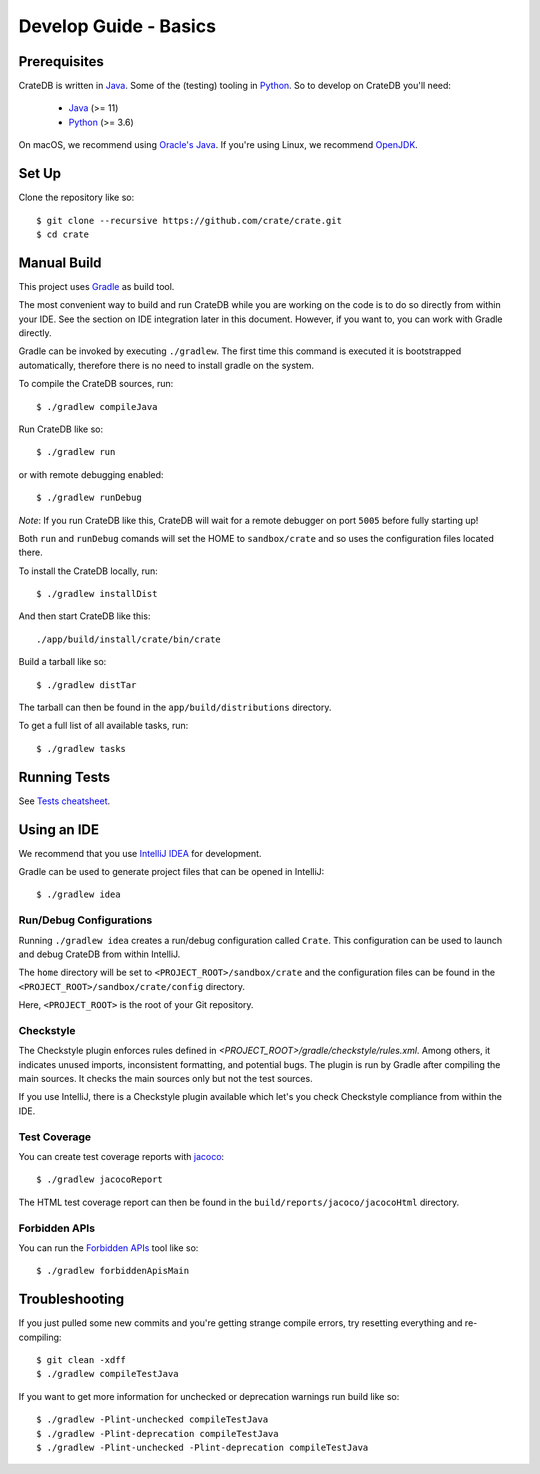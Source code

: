 ======================
Develop Guide - Basics
======================

Prerequisites
=============

CrateDB is written in Java_. Some of the (testing) tooling in Python_. So to
develop on CrateDB you'll need:

 - Java_ (>= 11)
 - Python_ (>= 3.6)

On macOS, we recommend using `Oracle's Java`_. If you're using Linux, we
recommend OpenJDK_.

Set Up
======

Clone the repository like so::

    $ git clone --recursive https://github.com/crate/crate.git
    $ cd crate

Manual Build
============

This project uses Gradle_ as build tool.

The most convenient way to  build and run CrateDB while you are working on the
code is to do so directly from within your IDE. See the section on IDE
integration later in this document. However, if you want to, you can work with
Gradle directly.

Gradle can be invoked by executing ``./gradlew``. The first time this command
is executed it is bootstrapped automatically, therefore there is no need to
install gradle on the system.

To compile the CrateDB sources, run::

    $ ./gradlew compileJava

Run CrateDB like so::

    $ ./gradlew run

or with remote debugging enabled::

    $ ./gradlew runDebug

*Note*: If you run CrateDB like this, CrateDB will wait for a remote debugger
on port ``5005`` before fully starting up!

Both ``run`` and ``runDebug`` comands will set the HOME to ``sandbox/crate`` and
so uses the configuration files located there.

To install the CrateDB locally, run::

    $ ./gradlew installDist

And then start CrateDB like this::

    ./app/build/install/crate/bin/crate

Build a tarball like so::

    $ ./gradlew distTar

The tarball can then be found in the ``app/build/distributions`` directory.

To get a full list of all available tasks, run::

    $ ./gradlew tasks


Running Tests
=============

See `Tests cheatsheet <tests.rst>`_.


Using an IDE
============

We recommend that you use `IntelliJ IDEA`_ for development.

Gradle can be used to generate project files that can be opened in IntelliJ::

    $ ./gradlew idea

Run/Debug Configurations
------------------------

Running ``./gradlew idea`` creates a run/debug configuration called ``Crate``.
This configuration can be used to launch and debug CrateDB from within IntelliJ.

The ``home`` directory will be set to ``<PROJECT_ROOT>/sandbox/crate`` and the
configuration files can be found in the ``<PROJECT_ROOT>/sandbox/crate/config``
directory.

Here, ``<PROJECT_ROOT>`` is the root of your Git repository.

Checkstyle
----------

The Checkstyle plugin enforces rules defined in `<PROJECT_ROOT>/gradle/checkstyle/rules.xml`.
Among others, it indicates unused imports, inconsistent formatting, and potential
bugs. The plugin is run by Gradle after compiling the main sources. It checks the
main sources only but not the test sources.

If you use IntelliJ, there is a Checkstyle plugin available which let's you check
Checkstyle compliance from within the IDE.

Test Coverage
--------------

You can create test coverage reports with `jacoco`_::

    $ ./gradlew jacocoReport

The HTML test coverage report can then be found in the
``build/reports/jacoco/jacocoHtml`` directory.

Forbidden APIs
--------------

You can run the `Forbidden APIs`_ tool like so::

    $ ./gradlew forbiddenApisMain

Troubleshooting
===============

If you just pulled some new commits and you're getting strange compile errors,
try resetting everything and re-compiling::

    $ git clean -xdff
    $ ./gradlew compileTestJava

If you want to get more information for unchecked or deprecation warnings run
build like so::

    $ ./gradlew -Plint-unchecked compileTestJava
    $ ./gradlew -Plint-deprecation compileTestJava
    $ ./gradlew -Plint-unchecked -Plint-deprecation compileTestJava


.. _Java: http://www.java.com/
.. _OpenJDK: https://openjdk.java.net/projects/jdk/11/
.. _Oracle's Java: http://www.java.com/en/download/help/mac_install.xml
.. _Python: http://www.python.org/
.. _Gradle: http://www.gradle.org/
.. _logging documentation: https://crate.io/docs/en/stable/configuration.html#logging
.. _IntelliJ IDEA: https://www.jetbrains.com/idea/
.. _jacoco: http://www.eclemma.org/jacoco/
.. _Forbidden APIs: https://github.com/policeman-tools/forbidden-apis
